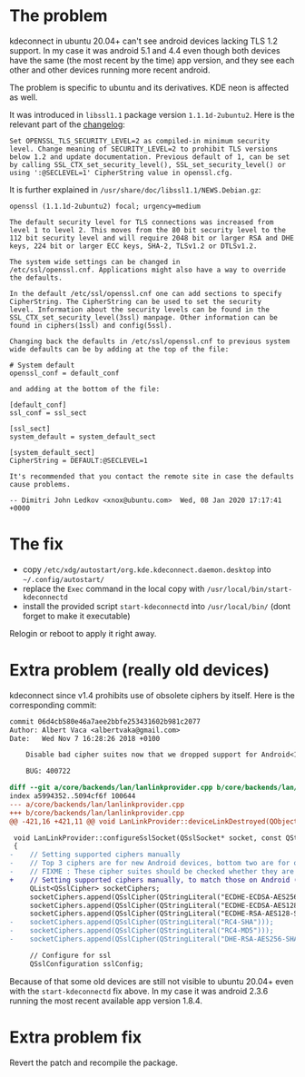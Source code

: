 * The problem

kdeconnect in ubuntu 20.04+ can't see android devices lacking TLS 1.2
support. In my case it was android 5.1 and 4.4 even though both
devices have the same (the most recent by the time) app version, and
they see each other and other devices running more recent android.

The problem is specific to ubuntu and its derivatives. KDE neon is
affected as well.

It was introduced in =libssl1.1= package version
=1.1.1d-2ubuntu2=. Here is the relevant part of the [[https://changelogs.ubuntu.com/changelogs/pool/main/o/openssl/openssl_1.1.1d-2ubuntu2/changelog][changelog]]:

#+begin_example
  Set OPENSSL_TLS_SECURITY_LEVEL=2 as compiled-in minimum security
  level. Change meaning of SECURITY_LEVEL=2 to prohibit TLS versions
  below 1.2 and update documentation. Previous default of 1, can be set
  by calling SSL_CTX_set_security_level(), SSL_set_security_level() or
  using ':@SECLEVEL=1' CipherString value in openssl.cfg.
#+end_example

It is further explained in =/usr/share/doc/libssl1.1/NEWS.Debian.gz=:

#+begin_example
  openssl (1.1.1d-2ubuntu2) focal; urgency=medium

  The default security level for TLS connections was increased from
  level 1 to level 2. This moves from the 80 bit security level to the
  112 bit security level and will require 2048 bit or larger RSA and DHE
  keys, 224 bit or larger ECC keys, SHA-2, TLSv1.2 or DTLSv1.2.

  The system wide settings can be changed in
  /etc/ssl/openssl.cnf. Applications might also have a way to override
  the defaults.

  In the default /etc/ssl/openssl.cnf one can add sections to specify
  CipherString. The CipherString can be used to set the security
  level. Information about the security levels can be found in the
  SSL_CTX_set_security_level(3ssl) manpage. Other information can be
  found in ciphers(1ssl) and config(5ssl).

  Changing back the defaults in /etc/ssl/openssl.cnf to previous system
  wide defaults can be by adding at the top of the file:

  # System default
  openssl_conf = default_conf

  and adding at the bottom of the file:

  [default_conf]
  ssl_conf = ssl_sect

  [ssl_sect]
  system_default = system_default_sect

  [system_default_sect]
  CipherString = DEFAULT:@SECLEVEL=1

  It's recommended that you contact the remote site in case the defaults
  cause problems.

  -- Dimitri John Ledkov <xnox@ubuntu.com>  Wed, 08 Jan 2020 17:17:41 +0000
#+end_example

* The fix

- copy =/etc/xdg/autostart/org.kde.kdeconnect.daemon.desktop= into
  =~/.config/autostart/=
- replace the =Exec= command in the local copy with
  =/usr/local/bin/start-kdeconnectd=
- install the provided script =start-kdeconnectd= into
  =/usr/local/bin/= (dont forget to make it executable)

Relogin or reboot to apply it right away.

* Extra problem (really old devices)

kdeconnect since v1.4 prohibits use of obsolete ciphers by
itself. Here is the corresponding commit:

#+begin_src diff
  commit 06d4cb580e46a7aee2bbfe253431602b981c2077
  Author: Albert Vaca <albertvaka@gmail.com>
  Date:   Wed Nov 7 16:28:26 2018 +0100

      Disable bad cipher suites now that we dropped support for Android<14

      BUG: 400722

  diff --git a/core/backends/lan/lanlinkprovider.cpp b/core/backends/lan/lanlinkprovider.cpp
  index a5994352..5094cf6f 100644
  --- a/core/backends/lan/lanlinkprovider.cpp
  +++ b/core/backends/lan/lanlinkprovider.cpp
  @@ -421,16 +421,11 @@ void LanLinkProvider::deviceLinkDestroyed(QObject* destroyedDeviceLink)

   void LanLinkProvider::configureSslSocket(QSslSocket* socket, const QString& deviceId, bool isDeviceTrusted)
   {
  -    // Setting supported ciphers manually
  -    // Top 3 ciphers are for new Android devices, bottom two are for old Android devices
  -    // FIXME : These cipher suites should be checked whether they are supported or not on device
  +    // Setting supported ciphers manually, to match those on Android (FIXME: Test if this can be left unconfigured and still works for Android 4)
       QList<QSslCipher> socketCiphers;
       socketCiphers.append(QSslCipher(QStringLiteral("ECDHE-ECDSA-AES256-GCM-SHA384")));
       socketCiphers.append(QSslCipher(QStringLiteral("ECDHE-ECDSA-AES128-GCM-SHA256")));
       socketCiphers.append(QSslCipher(QStringLiteral("ECDHE-RSA-AES128-SHA")));
  -    socketCiphers.append(QSslCipher(QStringLiteral("RC4-SHA")));
  -    socketCiphers.append(QSslCipher(QStringLiteral("RC4-MD5")));
  -    socketCiphers.append(QSslCipher(QStringLiteral("DHE-RSA-AES256-SHA")));

       // Configure for ssl
       QSslConfiguration sslConfig;
#+end_src

Because of that some old devices are still not visible to ubuntu
20.04+ even with the =start-kdeconnectd= fix above. In my case it was
android 2.3.6 running the most recent available app version 1.8.4.

* Extra problem fix

Revert the patch and recompile the package.
